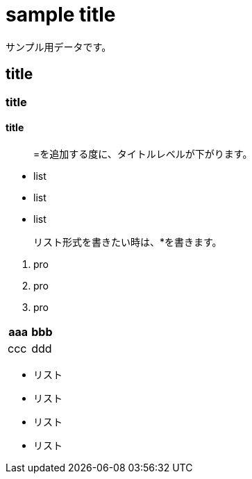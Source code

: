 = sample title

サンプル用データです。

== title
=== title
==== title

> =を追加する度に、タイトルレベルが下がります。

* list
* list
* list

> リスト形式を書きたい時は、*を書きます。

1. pro
1. pro
1. pro


|===
^| aaa ^| bbb

| ccc | ddd
|===

* リスト
* リスト
* リスト
* リスト
